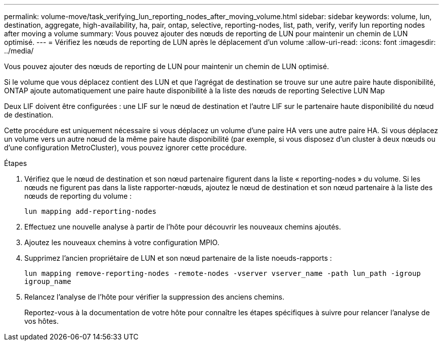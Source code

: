 ---
permalink: volume-move/task_verifying_lun_reporting_nodes_after_moving_volume.html 
sidebar: sidebar 
keywords: volume, lun, destination, aggregate, high-availability, ha, pair, ontap, selective, reporting-nodes, list, path, verify, verify lun reporting nodes after moving a volume 
summary: Vous pouvez ajouter des nœuds de reporting de LUN pour maintenir un chemin de LUN optimisé. 
---
= Vérifiez les nœuds de reporting de LUN après le déplacement d'un volume
:allow-uri-read: 
:icons: font
:imagesdir: ../media/


[role="lead"]
Vous pouvez ajouter des nœuds de reporting de LUN pour maintenir un chemin de LUN optimisé.

Si le volume que vous déplacez contient des LUN et que l'agrégat de destination se trouve sur une autre paire haute disponibilité, ONTAP ajoute automatiquement une paire haute disponibilité à la liste des nœuds de reporting Selective LUN Map

Deux LIF doivent être configurées : une LIF sur le nœud de destination et l'autre LIF sur le partenaire haute disponibilité du nœud de destination.

Cette procédure est uniquement nécessaire si vous déplacez un volume d'une paire HA vers une autre paire HA. Si vous déplacez un volume vers un autre nœud de la même paire haute disponibilité (par exemple, si vous disposez d'un cluster à deux nœuds ou d'une configuration MetroCluster), vous pouvez ignorer cette procédure.

.Étapes
. Vérifiez que le nœud de destination et son nœud partenaire figurent dans la liste « reporting-nodes » du volume. Si les nœuds ne figurent pas dans la liste rapporter-nœuds, ajoutez le nœud de destination et son nœud partenaire à la liste des nœuds de reporting du volume :
+
`lun mapping add-reporting-nodes`

. Effectuez une nouvelle analyse à partir de l'hôte pour découvrir les nouveaux chemins ajoutés.
. Ajoutez les nouveaux chemins à votre configuration MPIO.
. Supprimez l'ancien propriétaire de LUN et son nœud partenaire de la liste noeuds-rapports :
+
`lun mapping remove-reporting-nodes -remote-nodes -vserver vserver_name -path lun_path -igroup igroup_name`

. Relancez l'analyse de l'hôte pour vérifier la suppression des anciens chemins.
+
Reportez-vous à la documentation de votre hôte pour connaître les étapes spécifiques à suivre pour relancer l'analyse de vos hôtes.


